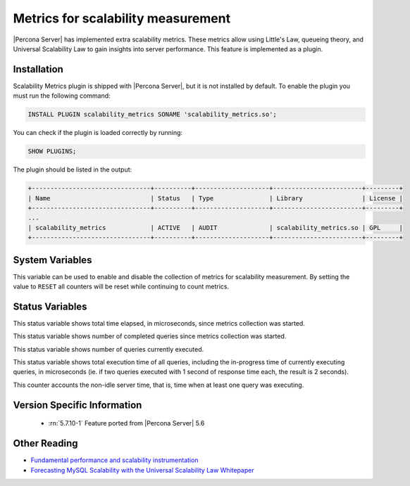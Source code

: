.. _scalability_metrics_plugin:

=====================================
 Metrics for scalability measurement
=====================================

|Percona Server| has implemented extra scalability metrics. These metrics allow using Little's Law, queueing theory, and Universal Scalability Law to gain insights into server performance. This feature is implemented as a plugin.

Installation
============

Scalability Metrics plugin is shipped with |Percona Server|, but it is not installed by default. To enable the plugin you must run the following command: 

.. code-block:: mysql

   INSTALL PLUGIN scalability_metrics SONAME 'scalability_metrics.so';

You can check if the plugin is loaded correctly by running:

.. code-block:: mysql

   SHOW PLUGINS;

The plugin should be listed in the output:
    
.. code-block:: mysql

   +--------------------------------+----------+--------------------+------------------------+---------+
   | Name                           | Status   | Type               | Library                | License |
   +--------------------------------+----------+--------------------+------------------------+---------+
   ...
   | scalability_metrics            | ACTIVE   | AUDIT              | scalability_metrics.so | GPL     |
   +--------------------------------+----------+--------------------+------------------------+---------+

System Variables
================

.. variable:: scalability_metrics_control

     :cli: Yes
     :scope: Global
     :dyn: Yes
     :vartype: String
     :default: ``OFF``
     :values: ``OFF``, ``ON``, ``RESET``

This variable can be used to enable and disable the collection of metrics for scalability measurement. By setting the value to ``RESET`` all counters will be reset while continuing to count metrics.

Status Variables
================

.. variable:: scalability_metrics_elapsedtime
   
   :vartype: Numeric

This status variable shows total time elapsed, in microseconds, since metrics collection was started.

.. variable:: scalability_metrics_queries
   
   :vartype: Numeric

This status variable shows number of completed queries since metrics collection was started.

.. variable:: scalability_metrics_concurrency
   
   :vartype: Numeric

This status variable shows number of queries currently executed.

.. variable:: scalability_metrics_totaltime
   
   :vartype: Numeric

This status variable shows total execution time of all queries, including the in-progress time of currently executing queries, in microseconds (ie. if two queries executed with 1 second of response time each, the result is 2 seconds).

.. variable:: scalability_metrics_busytime
   
   :vartype: Numeric

This counter accounts the non-idle server time, that is, time when at least one query was executing. 


Version Specific Information
============================

  * :rn:`5.7.10-1`
    Feature ported from |Percona Server| 5.6

Other Reading
=============

* `Fundamental performance and scalability instrumentation <http://www.xaprb.com/blog/2011/10/06/fundamental-performance-and-scalability-instrumentation/>`_
* `Forecasting MySQL Scalability with the Universal Scalability Law Whitepaper <http://www.percona.com/files/white-papers/forecasting-mysql-scalability.pdf>`_
